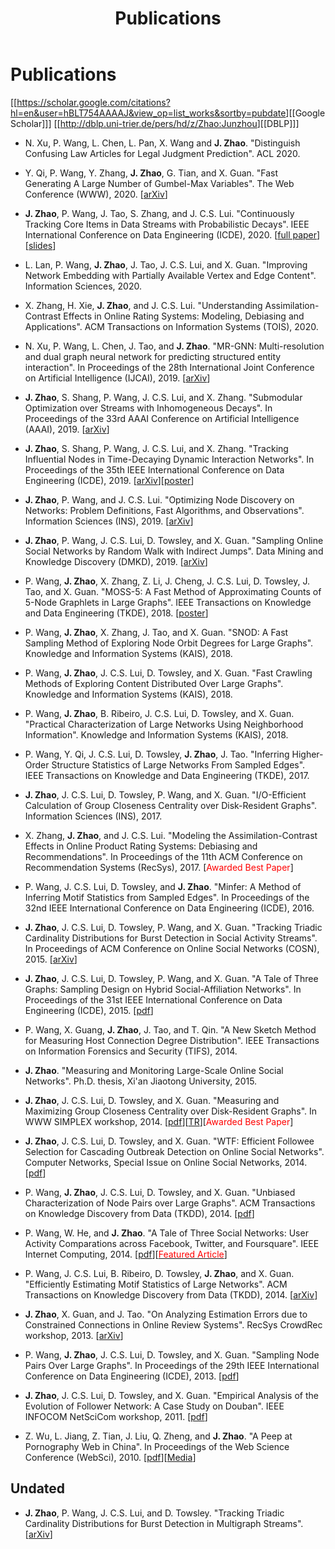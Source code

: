 # -*- fill-column: 100; -*-
#+TITLE: Publications
#+URI: /publication/
#+OPTIONS: toc:nil num:nil


* Publications

  [[https://scholar.google.com/citations?hl=en&user=hBLT754AAAAJ&view_op=list_works&sortby=pubdate][[Google Scholar]​]] [[http://dblp.uni-trier.de/pers/hd/z/Zhao:Junzhou][[DBLP]​]]

  # #+INCLUDE: "~/git_project/junzhouzhao.github.io/papers.org"

- N. Xu, P. Wang, L. Chen, L. Pan, X. Wang and *J. Zhao*. "Distinguish Confusing Law Articles for
  Legal Judgment Prediction". ACL 2020.

- Y. Qi, P. Wang, Y. Zhang, *J. Zhao*, G. Tian, and X. Guan. "Fast Generating A Large Number of
  Gumbel-Max Variables". The Web Conference (WWW), 2020. [[[https://arxiv.org/abs/2002.00413][arXiv]]]

- *J. Zhao*, P. Wang, J. Tao, S. Zhang, and J. C.S. Lui. "Continuously Tracking Core Items in Data
  Streams with Probabilistic Decays". IEEE International Conference on Data Engineering
  (ICDE), 2020. [[[file:assets/ICDE2020_full_version.pdf][full paper]]][[[file:assets/ICDE2020_slides.pdf][slides]]]

- L. Lan, P. Wang, *J. Zhao*, J. Tao, J. C.S. Lui, and X. Guan. "Improving Network Embedding with
  Partially Available Vertex and Edge Content". Information Sciences, 2020.

- X. Zhang, H. Xie, *J. Zhao*, and J. C.S. Lui. "Understanding Assimilation-Contrast Effects in
  Online Rating Systems: Modeling, Debiasing and Applications". ACM Transactions on Information
  Systems (TOIS), 2020.

- N. Xu, P. Wang, L. Chen, J. Tao, and *J. Zhao*. "MR-GNN: Multi-resolution and dual graph neural
  network for predicting structured entity interaction". In Proceedings of the 28th International
  Joint Conference on Artificial Intelligence (IJCAI), 2019. [[[https://arxiv.org/abs/1905.09558][arXiv]]]

- *J. Zhao*, S. Shang, P. Wang, J. C.S. Lui, and X. Zhang. "Submodular Optimization over Streams
  with Inhomogeneous Decays". In Proceedings of the 33rd AAAI Conference on Artificial Intelligence
  (AAAI), 2019. [[[https://arxiv.org/abs/1811.05652][arXiv]]]

- *J. Zhao*, S. Shang, P. Wang, J. C.S. Lui, and X. Zhang. "Tracking Influential Nodes in
  Time-Decaying Dynamic Interaction Networks". In Proceedings of the 35th IEEE International
  Conference on Data Engineering (ICDE), 2019. [[[https://arxiv.org/abs/1810.07917][arXiv]]][[[file:assets/ICDE19_poster.pdf][poster]]]

- *J. Zhao*, P. Wang, and J. C.S. Lui. "Optimizing Node Discovery on Networks: Problem Definitions,
  Fast Algorithms, and Observations". Information Sciences (INS), 2019. [[[https://arxiv.org/abs/1703.04307][arXiv]]]

- *J. Zhao*, P. Wang, J. C.S. Lui, D. Towsley, and X. Guan. "Sampling Online Social Networks by
  Random Walk with Indirect Jumps". Data Mining and Knowledge Discovery (DMKD), 2019. [[[https://arxiv.org/abs/1708.09081][arXiv]]]

- P. Wang, *J. Zhao*, X. Zhang, Z. Li, J. Cheng, J. C.S. Lui, D. Towsley, J. Tao, and X. Guan.
  "MOSS-5: A Fast Method of Approximating Counts of 5-Node Graphlets in Large Graphs". IEEE
  Transactions on Knowledge and Data Engineering (TKDE), 2018. [[[file:assets/TKDE18_poster.pdf][poster]]]

- P. Wang, *J. Zhao*, X. Zhang, J. Tao, and X. Guan. "SNOD: A Fast Sampling Method of Exploring Node
  Orbit Degrees for Large Graphs". Knowledge and Information Systems (KAIS), 2018.

- P. Wang, *J. Zhao*, J. C.S. Lui, D. Towsley, and X. Guan. "Fast Crawling Methods of Exploring
  Content Distributed Over Large Graphs". Knowledge and Information Systems (KAIS), 2018.

- P. Wang, *J. Zhao*, B. Ribeiro, J. C.S. Lui, D. Towsley, and X. Guan. "Practical Characterization
  of Large Networks Using Neighborhood Information". Knowledge and Information Systems (KAIS), 2018.

- P. Wang, Y. Qi, J. C.S. Lui, D. Towsley, *J. Zhao*, J. Tao. "Inferring Higher-Order Structure
  Statistics of Large Networks From Sampled Edges". IEEE Transactions on Knowledge and Data
  Engineering (TKDE), 2017.

- *J. Zhao*, J. C.S. Lui, D. Towsley, P. Wang, and X. Guan. "I/O-Efficient Calculation of Group
  Closeness Centrality over Disk-Resident Graphs". Information Sciences (INS), 2017.

- X. Zhang, *J. Zhao*, and J. C.S. Lui. "Modeling the Assimilation-Contrast Effects in Online
  Product Rating Systems: Debiasing and Recommendations". In Proceedings of the 11th ACM Conference
  on Recommendation Systems (RecSys), 2017. [@@html:<font color = "red">@@Awarded Best
  Paper@@html:</font>@@]

- P. Wang, J. C.S. Lui, D. Towsley, and *J. Zhao*. "Minfer: A Method of Inferring Motif Statistics
  from Sampled Edges". In Proceedings of the 32nd IEEE International Conference on Data Engineering
  (ICDE), 2016.

- *J. Zhao*, J. C.S. Lui, D. Towsley, P. Wang, and X. Guan. "Tracking Triadic Cardinality
  Distributions for Burst Detection in Social Activity Streams". In Proceedings of ACM Conference on
  Online Social Networks (COSN), 2015. [[[http://arxiv.org/abs/1411.3808][arXiv]]]

- *J. Zhao*, J. C.S. Lui, D. Towsley, P. Wang, and X. Guan. "A Tale of Three Graphs: Sampling Design
  on Hybrid Social-Affiliation Networks". In Proceedings of the 31st IEEE International Conference
  on Data Engineering (ICDE), 2015. [[[file:assets/ICDE2015.pdf][pdf]]]

- P. Wang, X. Guang, *J. Zhao*, J. Tao, and T. Qin. "A New Sketch Method for Measuring Host
  Connection Degree Distribution". IEEE Transactions on Information Forensics and Security
  (TIFS), 2014.

- *J. Zhao*. "Measuring and Monitoring Large-Scale Online Social Networks". Ph.D. thesis, Xi'an
  Jiaotong University, 2015.

- *J. Zhao*, J. C.S. Lui, D. Towsley, and X. Guan. "Measuring and Maximizing Group Closeness
  Centrality over Disk-Resident Graphs". In WWW SIMPLEX workshop, 2014. [[[file:assets/SIMPLEX2014.pdf][pdf]]][[[file:assets/NodeGroup_TR.pdf][TR]]][@@html:<font
  color="red">@@Awarded Best Paper@@html:</font>@@]

- *J. Zhao*, J. C.S. Lui, D. Towsley, and X. Guan. "WTF: Efficient Followee Selection for Cascading
  Outbreak Detection on Online Social Networks". Computer Networks, Special Issue on Online Social
  Networks, 2014. [[[file:assets/COMNET2014.pdf][pdf]]]

- P. Wang, *J. Zhao*, J. C.S. Lui, D. Towsley, and X. Guan. "Unbiased Characterization of Node Pairs
  over Large Graphs". ACM Transactions on Knowledge Discovery from Data (TKDD), 2014. [[[file:assets/TKDD2014_node_pair.pdf][pdf]]]

- P. Wang, W. He, and *J. Zhao*. "A Tale of Three Social Networks: User Activity Comparations across
  Facebook, Twitter, and Foursquare". IEEE Internet Computing, 2014.
  [[[file:assets/IC2014.pdf][pdf]]][[[http://stcsn.ieee.net/featured-articles/may2014ataleofthreesocialnetworks][@@html:<font color="red">@@Featured Article@@html:</font>@@]]]

- P. Wang, J. C.S. Lui, B. Ribeiro, D. Towsley, *J. Zhao*, and X. Guan. "Efficiently Estimating
  Motif Statistics of Large Networks". ACM Transactions on Knowledge Discovery from Data
  (TKDD), 2014. [[[http://arxiv.org/abs/1306.5288][arXiv]]]

- *J. Zhao*, X. Guan, and J. Tao. "On Analyzing Estimation Errors due to Constrained Connections in
  Online Review Systems". RecSys CrowdRec workshop, 2013. [[[http://arxiv.org/abs/1307.3687][arXiv]]]

- P. Wang, *J. Zhao*, J. C.S. Lui, D. Towsley, and X. Guan. "Sampling Node Pairs Over Large Graphs".
  In Proceedings of the 29th IEEE International Conference on Data Engineering (ICDE), 2013.
  [[[file:assets/ICDE2013.pdf][pdf]]]

- *J. Zhao*, J. C.S. Lui, D. Towsley, and X. Guan. "Empirical Analysis of the Evolution of Follower
  Network: A Case Study on Douban". IEEE INFOCOM NetSciCom workshop, 2011. [[[file:assets/NetSciCom2011.pdf][pdf]]]

- Z. Wu, L. Jiang, Z. Tian, J. Liu, Q. Zheng, and *J. Zhao*. "A Peep at Pornography Web in China".
  In Proceedings of the Web Science Conference (WebSci), 2010. [[[file:assets/WebSci2010.pdf][pdf]]][[[http://www.danwei.com/peoples-pornography-an-interview-with-katrien-jacobs][Media]]]


** Undated

  # #+INCLUDE: "~/git_project/junzhouzhao.github.io/undated.org"

- *J. Zhao*, P. Wang, J. C.S. Lui, and D. Towsley. "Tracking Triadic Cardinality Distributions for
  Burst Detection in Multigraph Streams". [[[https://arxiv.org/abs/1708.09089][arXiv]]]
